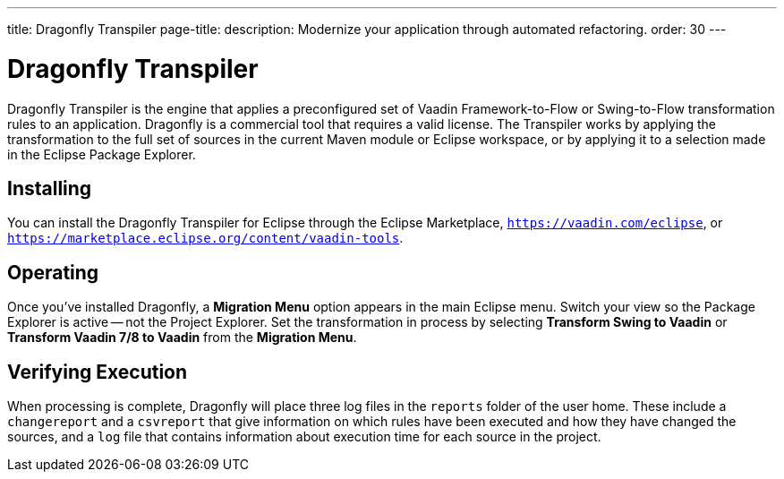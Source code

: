 ---
title: Dragonfly Transpiler
page-title: 
description: Modernize your application through automated refactoring.
order: 30
---

pass:[<!-- vale Vaadin.ProductName = NO -->]


= Dragonfly Transpiler

Dragonfly Transpiler is the engine that applies a preconfigured set of Vaadin Framework-to-Flow or Swing-to-Flow transformation rules to an application. Dragonfly is a commercial tool that requires a valid license. The Transpiler works by applying the transformation to the full set of sources in the current Maven module or Eclipse workspace, or by applying it to a selection made in the Eclipse Package Explorer.


== Installing

You can install the Dragonfly Transpiler for Eclipse through the Eclipse Marketplace, `https://vaadin.com/eclipse`, or `https://marketplace.eclipse.org/content/vaadin-tools`.


== Operating

pass:[<!-- vale Vaadin.Versions = NO -->]

Once you've installed Dragonfly, a [guibutton]*Migration Menu* option appears in the main Eclipse menu. Switch your view so the Package Explorer is active -- not the Project Explorer. Set the transformation in process by selecting [guibutton]*Transform Swing to Vaadin* or [guibutton]*Transform Vaadin 7/8 to Vaadin* from the [guibutton]*Migration Menu*.


== Verifying Execution

When processing is complete, Dragonfly will place three log files in the `reports` folder of the user home. These include a `changereport` and a `csvreport` that give information on which rules have been executed and how they have changed the sources, and a `log` file that contains information about execution time for each source in the project.

pass:[<!-- vale Vaadin.ProductName = YES -->]
pass:[<!-- vale Vaadin.Versions = YES -->]
